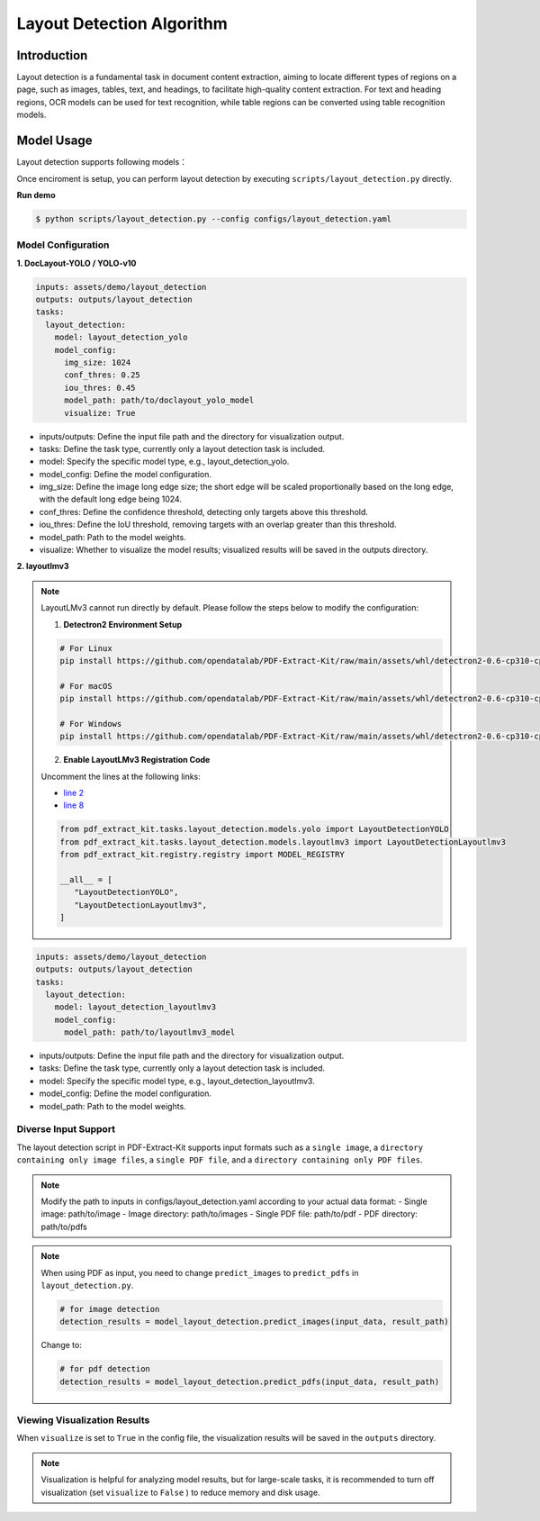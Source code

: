 .. _algorithm_layout_detection:

=================
Layout Detection Algorithm
=================

Introduction
=================

Layout detection is a fundamental task in document content extraction, aiming to locate different types of regions on a page, such as images, tables, text, and headings, to facilitate high-quality content extraction. For text and heading regions, OCR models can be used for text recognition, while table regions can be converted using table recognition models.

Model Usage
=================

Layout detection supports following models：

.. raw:: html

    <style type="text/css">
    .tg  {border-collapse:collapse;border-color:#9ABAD9;border-spacing:0;}
    .tg td{background-color:#EBF5FF;border-color:#9ABAD9;border-style:solid;border-width:1px;color:#444;
      font-family:Arial, sans-serif;font-size:14px;overflow:hidden;padding:10px 5px;word-break:normal;}
    .tg th{background-color:#409cff;border-color:#9ABAD9;border-style:solid;border-width:1px;color:#fff;
      font-family:Arial, sans-serif;font-size:14px;font-weight:normal;overflow:hidden;padding:10px 5px;word-break:normal;}
    .tg .tg-f8tz{background-color:#409cff;border-color:inherit;text-align:left;vertical-align:top}
    .tg .tg-0lax{text-align:left;vertical-align:top}
    .tg .tg-0pky{border-color:inherit;text-align:left;vertical-align:top}
    </style>
    <table class="tg"><thead>
      <tr>
        <th class="tg-0lax">Model</th>
        <th class="tg-f8tz">Description</th>
        <th class="tg-f8tz">Characteristics</th>
        <th class="tg-f8tz">Model weight</th>
        <th class="tg-f8tz">Config file</th>
      </tr></thead>
    <tbody>
      <tr>
        <td class="tg-0lax">DocLayout-YOLO</td>
        <td class="tg-0pky">Improved based on YOLO-v10：<br>1. Generate diverse pre-training data，enhance generalization ability across multiple document types<br>2. Model architecture improvement, improve perception ability on scale-varing instances<br>Details in <a href="https://github.com/opendatalab/DocLayout-YOLO" target="_blank" rel="noopener noreferrer">DocLayout-YOLO</a></td>
        <td class="tg-0pky">Speed:Fast, Accuracy:High</td>
        <td class="tg-0pky"><a href="https://huggingface.co/opendatalab/PDF-Extract-Kit-1.0/blob/main/models/Layout/YOLO/doclayout_yolo_ft.pt" target="_blank" rel="noopener noreferrer">doclayout_yolo_ft.pt</a></td>
        <td class="tg-0pky">layout_detection.yaml</td>
      </tr>
      <tr>
        <td class="tg-0lax">YOLO-v10</td>
        <td class="tg-0pky">Base YOLO-v10 model</td>
        <td class="tg-0pky">Speed:Fast, Accuracy:Moderate</td>
        <td class="tg-0pky"><a href="https://huggingface.co/opendatalab/PDF-Extract-Kit-1.0/blob/main/models/Layout/YOLO/yolov10l_ft.pt" target="_blank" rel="noopener noreferrer">yolov10l_ft.pt</a></td>
        <td class="tg-0pky">layout_detection_yolo.yaml</td>
      </tr>
      <tr>
        <td class="tg-0lax">LayoutLMv3</td>
        <td class="tg-0pky">Base LayoutLMv3 model</td>
        <td class="tg-0pky">Speed:Slow, Accuracy:High</td>
        <td class="tg-0pky"><a href="https://huggingface.co/opendatalab/PDF-Extract-Kit-1.0/tree/main/models/Layout/LayoutLMv3" target="_blank" rel="noopener noreferrer">layoutlmv3_ft</a></td>
        <td class="tg-0pky">layout_detection_layoutlmv3.yaml</td>
      </tr>
    </tbody></table>

Once enciroment is setup, you can perform layout detection by executing ``scripts/layout_detection.py`` directly.

**Run demo**

.. code:: shell

   $ python scripts/layout_detection.py --config configs/layout_detection.yaml

Model Configuration
-----------------

**1. DocLayout-YOLO / YOLO-v10**

.. code:: yaml

    inputs: assets/demo/layout_detection
    outputs: outputs/layout_detection
    tasks:
      layout_detection:
        model: layout_detection_yolo
        model_config:
          img_size: 1024
          conf_thres: 0.25
          iou_thres: 0.45
          model_path: path/to/doclayout_yolo_model
          visualize: True

- inputs/outputs: Define the input file path and the directory for visualization output.
- tasks: Define the task type, currently only a layout detection task is included.
- model: Specify the specific model type, e.g., layout_detection_yolo.
- model_config: Define the model configuration.
- img_size: Define the image long edge size; the short edge will be scaled proportionally based on the long edge, with the default long edge being 1024.
- conf_thres: Define the confidence threshold, detecting only targets above this threshold.
- iou_thres: Define the IoU threshold, removing targets with an overlap greater than this threshold.
- model_path: Path to the model weights.
- visualize: Whether to visualize the model results; visualized results will be saved in the outputs directory.


**2. layoutlmv3**

.. note::
   
   LayoutLMv3 cannot run directly by default. Please follow the steps below to modify the configuration:

   1. **Detectron2 Environment Setup**

   .. code-block:: bash

      # For Linux
      pip install https://github.com/opendatalab/PDF-Extract-Kit/raw/main/assets/whl/detectron2-0.6-cp310-cp310-linux_x86_64.whl

      # For macOS
      pip install https://github.com/opendatalab/PDF-Extract-Kit/raw/main/assets/whl/detectron2-0.6-cp310-cp310-macosx_10_9_universal2.whl

      # For Windows
      pip install https://github.com/opendatalab/PDF-Extract-Kit/raw/main/assets/whl/detectron2-0.6-cp310-cp310-win_amd64.whl

   2. **Enable LayoutLMv3 Registration Code**

   Uncomment the lines at the following links:
   
   - `line 2 <https://github.com/opendatalab/PDF-Extract-Kit/blob/main/pdf_extract_kit/tasks/layout_detection/__init__.py#L2>`_
   - `line 8 <https://github.com/opendatalab/PDF-Extract-Kit/blob/main/pdf_extract_kit/tasks/layout_detection/__init__.py#L8>`_

   .. code-block:: python

      from pdf_extract_kit.tasks.layout_detection.models.yolo import LayoutDetectionYOLO
      from pdf_extract_kit.tasks.layout_detection.models.layoutlmv3 import LayoutDetectionLayoutlmv3
      from pdf_extract_kit.registry.registry import MODEL_REGISTRY

      __all__ = [
         "LayoutDetectionYOLO",
         "LayoutDetectionLayoutlmv3",
      ]


.. code:: yaml

    inputs: assets/demo/layout_detection
    outputs: outputs/layout_detection
    tasks:
      layout_detection:
        model: layout_detection_layoutlmv3
        model_config:
          model_path: path/to/layoutlmv3_model

- inputs/outputs: Define the input file path and the directory for visualization output.
- tasks: Define the task type, currently only a layout detection task is included.
- model: Specify the specific model type, e.g., layout_detection_layoutlmv3.
- model_config: Define the model configuration.
- model_path: Path to the model weights.



Diverse Input Support
-----------------

The layout detection script in PDF-Extract-Kit supports input formats such as a ``single image``, a ``directory containing only image files``, a ``single PDF file``, and a ``directory containing only PDF files``.

.. note::

   Modify the path to inputs in configs/layout_detection.yaml according to your actual data format:
   - Single image: path/to/image  
   - Image directory: path/to/images  
   - Single PDF file: path/to/pdf  
   - PDF directory: path/to/pdfs  

.. note::
   When using PDF as input, you need to change ``predict_images`` to ``predict_pdfs`` in ``layout_detection.py``.

   .. code:: python

      # for image detection
      detection_results = model_layout_detection.predict_images(input_data, result_path)

   Change to:

   .. code:: python

      # for pdf detection
      detection_results = model_layout_detection.predict_pdfs(input_data, result_path)

Viewing Visualization Results
-----------------

When ``visualize`` is set to ``True`` in the config file, the visualization results will be saved in the ``outputs`` directory.

.. note::

   Visualization is helpful for analyzing model results, but for large-scale tasks, it is recommended to turn off visualization (set ``visualize`` to ``False`` ) to reduce memory and disk usage.